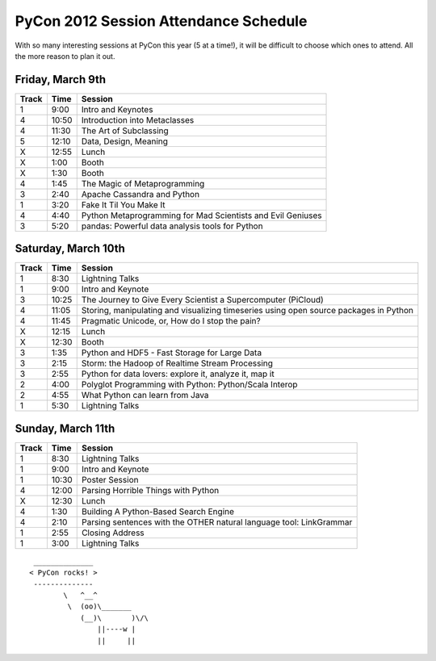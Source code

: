 ======================================
PyCon 2012 Session Attendance Schedule
======================================

With so many interesting sessions at PyCon this year (5 at a time!), it will be difficult to choose which ones to attend. All the more reason to plan it out.

Friday, March 9th
-----------------

=====   ===== =====
Track   Time  Session
=====   ===== =====
1       9:00  Intro and Keynotes
4       10:50 Introduction into Metaclasses 
4       11:30 The Art of Subclassing
5       12:10 Data, Design, Meaning
X       12:55 Lunch
X       1:00  Booth
X       1:30  Booth
4       1:45  The Magic of Metaprogramming
3       2:40  Apache Cassandra and Python
1       3:20  Fake It Til You Make It
4       4:40  Python Metaprogramming for Mad Scientists and Evil Geniuses
3       5:20  pandas: Powerful data analysis tools for Python
=====   ===== =====


Saturday, March 10th
--------------------

=====   ===== =====
Track   Time  Session
=====   ===== =====
1       8:30  Lightning Talks
1       9:00  Intro and Keynote
3       10:25 The Journey to Give Every Scientist a Supercomputer (PiCloud)
4       11:05 Storing, manipulating and visualizing timeseries using open source packages in Python
4       11:45 Pragmatic Unicode, or, How do I stop the pain?
X       12:15 Lunch
X       12:30 Booth
3       1:35  Python and HDF5 - Fast Storage for Large Data
3       2:15  Storm: the Hadoop of Realtime Stream Processing
3       2:55  Python for data lovers: explore it, analyze it, map it
2       4:00  Polyglot Programming with Python: Python/Scala Interop
2       4:55  What Python can learn from Java
1       5:30  Lightning Talks
=====   ===== =====

Sunday, March 11th
------------------

=====   ===== =====
Track   Time  Session
=====   ===== =====
1       8:30  Lightning Talks
1       9:00  Intro and Keynote
1       10:30 Poster Session
4       12:00 Parsing Horrible Things with Python
X       12:30 Lunch
4       1:30  Building A Python-Based Search Engine
4       2:10  Parsing sentences with the OTHER natural language tool: LinkGrammar
1       2:55  Closing Address
1       3:00  Lightning Talks
=====   ===== =====

::

     ______________ 
    < PyCon rocks! >
     -------------- 
            \   ^__^
             \  (oo)\_______
                (__)\       )\/\
                    ||----w |
                    ||     ||


